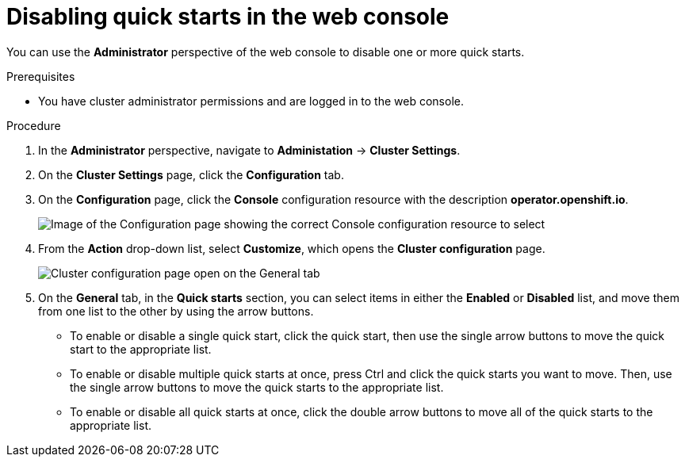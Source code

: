 // Module included in the following assemblies:
//
// * web_console/configuring-web-console.adoc

[id="disable-quickstarts-admin-console_{context}"]
= Disabling quick starts in the web console

You can use the *Administrator* perspective of the web console to disable one or more quick starts.

.Prerequisites

* You have cluster administrator permissions and are logged in to the web console.

.Procedure

. In the *Administrator* perspective, navigate to *Administation* -> *Cluster Settings*.
. On the *Cluster Settings* page, click the *Configuration* tab.
. On the *Configuration* page, click the *Console* configuration resource with the description *operator.openshift.io*.
+
image::cluster-settings-console.png[Image of the Configuration page showing the correct Console configuration resource to select]

. From the *Action* drop-down list, select *Customize*, which opens the *Cluster configuration* page.
+
image::cluster-configuration-general-tab.png[Cluster configuration page open on the General tab]

. On the *General* tab, in the *Quick starts* section, you can select items in either the *Enabled* or *Disabled* list, and move them from one list to the other by using the arrow buttons.

** To enable or disable a single quick start, click the quick start, then use the single arrow buttons to move the quick start to the appropriate list.
** To enable or disable multiple quick starts at once, press Ctrl and click the quick starts you want to move. Then, use the single arrow buttons to move the quick starts to the appropriate list.
** To enable or disable all quick starts at once, click the double arrow buttons to move all of the quick starts to the appropriate list.
